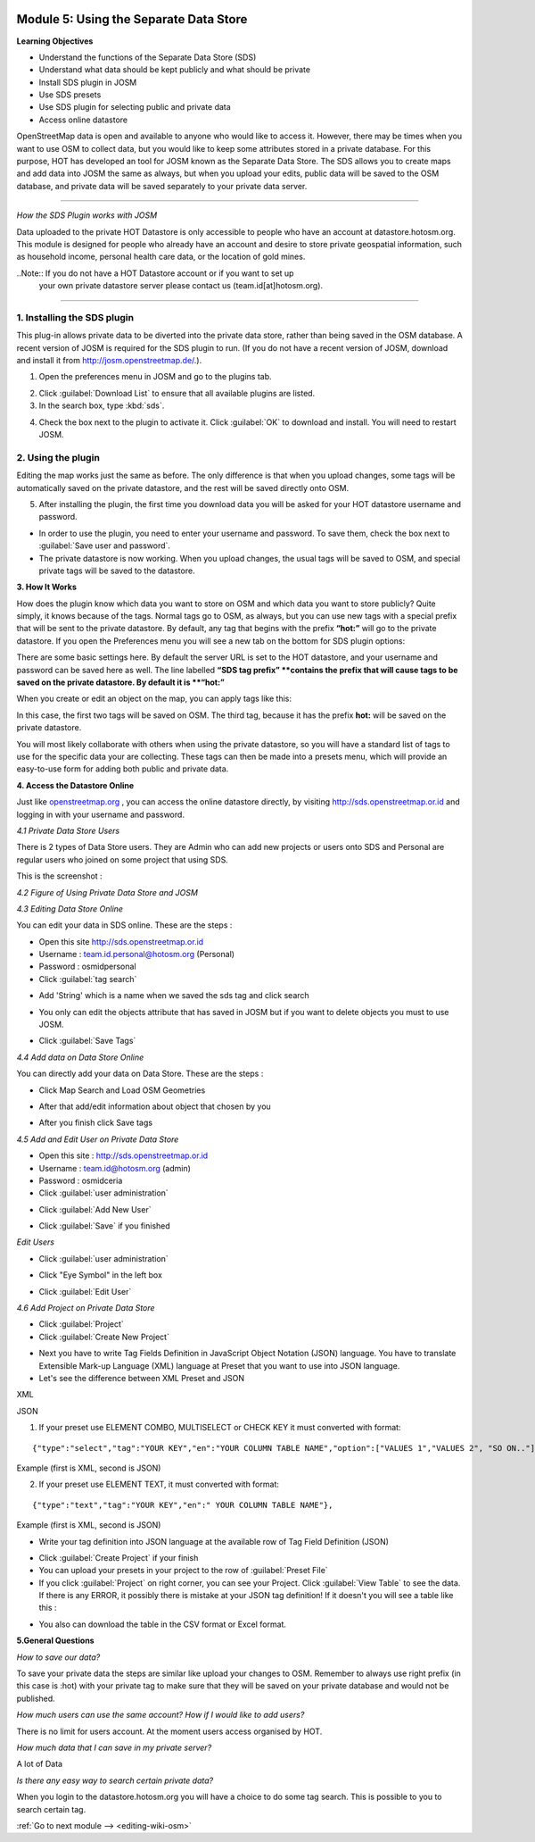 .. image:: /static/training/intermediate/osm/image6.*

..  _using-private-data-store:

Module 5: Using the Separate Data Store
=======================================

**Learning Objectives**

- Understand the functions of the Separate Data Store (SDS)
- Understand what data should be kept publicly and what should be private
- Install SDS plugin in JOSM
- Use SDS presets
- Use SDS plugin for selecting public and private data
- Access online datastore

OpenStreetMap data is open and available to anyone who would like to access it.
However, there may be times when you want to use OSM to collect data,
but you would like to keep some attributes stored in a private database.
For this purpose, HOT has developed an tool for JOSM known as the
Separate Data Store.
The SDS allows you to create maps and add data into JOSM the same as always,
but when you upload your edits, public data will be saved to the
OSM database, and private data will be saved separately to your 
private data server.

.. image:: /static/training/intermediate/osm/image104.*
   :align: center

--------------

*How the SDS Plugin works with JOSM*

Data uploaded to the private HOT Datastore is only accessible to people who
have an account at datastore.hotosm.org.
This module is designed for people who already have an account and desire to
store private geospatial information, such as household income,
personal health care data, or the location of gold mines.

..Note:: If you do not have a HOT Datastore account or if you want to set up
         your own private datastore server please contact us
         (team.id[at]hotosm.org).

--------------

1. Installing the SDS plugin
----------------------------

This plug-in allows private data to be diverted into the private data
store, rather than being saved in the OSM database.
A recent version of JOSM is required for the SDS plugin to run.
(If you do not have a recent version of JOSM, download and install it from
http://josm.openstreetmap.de/.).

1. Open the preferences menu in JOSM and go to the plugins tab.

.. image:: /static/training/intermediate/osm/image105.*
   :align: center

2. Click :guilabel:`Download List` to ensure that all available plugins are
   listed.

3. In the search box, type :kbd:`sds`.

.. image:: /static/training/intermediate/osm/image106.*
   :align: center

4. Check the box next to the plugin to activate it. Click :guilabel:`OK`
   to download and install. You will need to restart JOSM.

2. Using the plugin
-------------------

Editing the map works just the same as before.
The only difference is that when you upload changes,
some tags will be automatically saved on the private datastore,
and the rest will be saved directly onto OSM.

5. After installing the plugin, the first time you download data you will be
   asked for your HOT datastore username and password.

.. image:: /static/training/intermediate/osm/image108.*
   :align: center

- In order to use the plugin, you need to enter your username and password.
  To save them, check the box next to :guilabel:`Save user and password`.
- The private datastore is now working.
  When you upload changes, the usual tags will be saved to OSM,
  and special private tags will be saved to the datastore.

**3. How It Works**

How does the plugin know which data you want to store on OSM and
which data you want to store publicly?
Quite simply, it knows because of the tags.
Normal tags go to OSM, as always, but you can use new tags with a
special prefix that will be sent to the private datastore.
By default, any tag that begins with the prefix **“hot:”** will go to the
private datastore.
If you open the Preferences menu you will see a new tab on the bottom for SDS
plugin options:

.. image:: /static/training/intermediate/osm/image109.*
   :align: center

There are some basic settings here.
By default the server URL is set to the HOT datastore, and your username and
password can be saved here as well.
The line labelled **“SDS tag prefix” **contains the prefix that will cause
tags to be saved on the private datastore.
By default it is **“hot:”**

When you create or edit an object on the map, you can apply tags like this:

.. image:: /static/training/intermediate/osm/image110.*
   :align: center

In this case, the first two tags will be saved on OSM.
The third tag, because it has the prefix **hot:** will be saved on the
private datastore.

You will most likely collaborate with others when using the private datastore,
so you will have a standard list of tags to use for the specific data your are
collecting.
These tags can then be made into a presets menu, which will provide an
easy-to-use form for adding both public and private data.

**4. Access the Datastore Online**

Just like `openstreetmap.org <http://openstreetmap.org>`_ , you can access the
online datastore directly, by visiting http://sds.openstreetmap.or.id and
logging in with your username and password.

.. image:: /static/training/intermediate/osm/image111.*
   :align: center

*4.1 Private Data Store Users*

There is 2 types of Data Store users.
They are Admin who can add new projects or users onto SDS and Personal are
regular users who joined on some project that using SDS.

This is the screenshot :

.. image:: /static/training/intermediate/osm/image112.*
   :align: center

*4.2 Figure of Using Private Data Store and JOSM*

.. image:: /static/training/intermediate/osm/image113.*
   :align: center

*4.3 Editing Data Store Online*

You can edit your data in SDS online. These are the steps :

- Open this site http://sds.openstreetmap.or.id
- Username : team.id.personal@hotosm.org   (Personal)
- Password : osmidpersonal
- Click :guilabel:`tag search`

.. image:: /static/training/intermediate/osm/image114.*
   :align: center

- Add 'String' which is a name when we saved the sds tag and click search

.. image:: /static/training/intermediate/osm/image115.*
   :align: center

- You only can edit the objects attribute that has saved in JOSM but if you
  want to delete objects you must to use JOSM.

.. image:: /static/training/intermediate/osm/image116.*
   :align: center

- Click :guilabel:`Save Tags`

*4.4 Add data on Data Store Online*

You can directly add your data on Data Store. These are the steps :

- Click Map Search and Load OSM Geometries

.. image:: /static/training/intermediate/osm/image117.*
   :align: center

.. image:: /static/training/intermediate/osm/image118.*
   :align: center

- After that add/edit information about object that chosen by you

.. image:: /static/training/intermediate/osm/image119.*
   :align: center

- After you finish click Save tags

.. image:: /static/training/intermediate/osm/image120.*
   :align: center

.. image:: /static/training/intermediate/osm/image121.*
   :align: center

*4.5 Add and Edit User on Private Data Store*

- Open this site : http://sds.openstreetmap.or.id
- Username : team.id@hotosm.org  (admin)
- Password : osmidceria
- Click :guilabel:`user administration`

.. image:: /static/training/intermediate/osm/image122.*
   :align: center

- Click :guilabel:`Add New User`

.. image:: /static/training/intermediate/osm/image123.*
   :align: center

.. image:: /static/training/intermediate/osm/image124.*
   :align: center

- Click :guilabel:`Save` if you finished

*Edit Users*

- Click :guilabel:`user administration`

.. image:: /static/training/intermediate/osm/image125.*
   :align: center

- Click "Eye Symbol" in the left box

.. image:: /static/training/intermediate/osm/image126.*

- Click :guilabel:`Edit User`

.. image:: /static/training/intermediate/osm/image127.*
   :align: center

*4.6 Add Project on Private Data Store*

- Click :guilabel:`Project`
- Click :guilabel:`Create New Project`

.. image:: /static/training/intermediate/osm/image128.*
   :align: center

- Next you have to write Tag Fields Definition in JavaScript Object Notation
  (JSON) language.
  You have to translate Extensible Mark-up Language (XML) language at Preset
  that you want to use into JSON language.
- Let's see the difference between XML Preset and JSON

XML

.. image:: /static/training/intermediate/osm/image129.*
   :align: center

JSON

.. image:: /static/training/intermediate/osm/image130.*
   :align: center

1. If your preset use ELEMENT COMBO, MULTISELECT or CHECK KEY it must
   converted with format:

::

 {"type":"select","tag":"YOUR KEY","en":"YOUR COLUMN TABLE NAME","option":["VALUES 1","VALUES 2", "SO ON.."]},

Example (first is XML, second is JSON)

.. image:: /static/training/intermediate/osm/image131.*
   :align: center

2. If your preset use ELEMENT TEXT, it must converted with format:

::

 {"type":"text","tag":"YOUR KEY","en":" YOUR COLUMN TABLE NAME"},

Example (first is XML, second is JSON)

.. image:: /static/training/intermediate/osm/image132.*
   :align: center

- Write your tag definition into JSON language at the available row of Tag
  Field Definition (JSON)

.. image:: /static/training/intermediate/osm/image33.*
   :align: center

- Click :guilabel:`Create Project` if your finish
- You can upload your presets in your project to the row of
  :guilabel:`Preset File`
- If you click :guilabel:`Project` on right corner, you can see your Project.
  Click :guilabel:`View Table` to see the data.
  If there is any ERROR, it possibly there is mistake at your JSON tag
  definition!
  If it doesn't you will see a table like this :

.. image:: /static/training/intermediate/osm/image134.*
   :align: center

- You also can download the table in the CSV format or Excel format.

**5.General Questions**

*How to save our data?*

To save your private data the steps are similar like upload your changes to
OSM.
Remember to always use right prefix (in this case is :hot) with your private
tag to make sure that they will be saved on your private database and would
not be published.

*How much users can use the same account? How if I would like to add users?*

There is no limit for users account. At the moment users access organised by
HOT.

*How much data that I can save in my private server?*

A lot of Data

*Is there any easy way to search certain private data?*

When you login to the datastore.hotosm.org you will have a choice to do some
tag search.
This is possible to you to search certain tag.


:ref:`Go to next module --> <editing-wiki-osm>`
